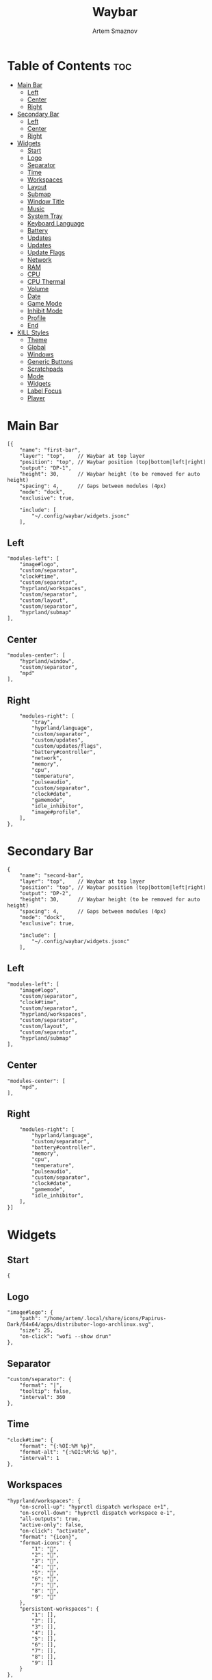 :PROPERTIES:
:ID:       8d66f45b-11a8-43fe-b8e7-9ef284aff619
:END:
#+title:       Waybar
#+author:      Artem Smaznov
#+description: Highly customizable Wayland bar for Sway and Wlroots based compositors
#+startup:     overview
#+property:    header-args :tangle config.jsonc
#+auto_tangle: t

* Table of Contents :toc:
- [[#main-bar][Main Bar]]
  - [[#left][Left]]
  - [[#center][Center]]
  - [[#right][Right]]
- [[#secondary-bar][Secondary Bar]]
  - [[#left-1][Left]]
  - [[#center-1][Center]]
  - [[#right-1][Right]]
- [[#widgets][Widgets]]
  - [[#start][Start]]
  - [[#logo][Logo]]
  - [[#separator][Separator]]
  - [[#time][Time]]
  - [[#workspaces][Workspaces]]
  - [[#layout][Layout]]
  - [[#submap][Submap]]
  - [[#window-title][Window Title]]
  - [[#music][Music]]
  - [[#system-tray][System Tray]]
  - [[#keyboard-language][Keyboard Language]]
  - [[#battery][Battery]]
  - [[#updates][Updates]]
  - [[#updates-1][Updates]]
  - [[#update-flags][Update Flags]]
  - [[#network][Network]]
  - [[#ram][RAM]]
  - [[#cpu][CPU]]
  - [[#cpu-thermal][CPU Thermal]]
  - [[#volume][Volume]]
  - [[#date][Date]]
  - [[#game-mode][Game Mode]]
  - [[#inhibit-mode][Inhibit Mode]]
  - [[#profile][Profile]]
  - [[#end][End]]
- [[#kill-styles][KILL Styles]]
  - [[#theme][Theme]]
  - [[#global][Global]]
  - [[#windows][Windows]]
  - [[#generic-buttons][Generic Buttons]]
  - [[#scratchpads][Scratchpads]]
  - [[#mode][Mode]]
  - [[#widgets-1][Widgets]]
  - [[#label-focus][Label Focus]]
  - [[#player][Player]]

* Main Bar
#+begin_src jsonc
[{
    "name": "first-bar",
    "layer": "top",    // Waybar at top layer
    "position": "top", // Waybar position (top|bottom|left|right)
    "output": "DP-1",
    "height": 30,      // Waybar height (to be removed for auto height)
    "spacing": 4,      // Gaps between modules (4px)
    "mode": "dock",
    "exclusive": true,

    "include": [
        "~/.config/waybar/widgets.jsonc"
    ],
#+end_src

** Left
#+begin_src jsonc
    "modules-left": [
        "image#logo",
        "custom/separator",
        "clock#time",
        "custom/separator",
        "hyprland/workspaces",
        "custom/separator",
        "custom/layout",
        "custom/separator",
        "hyprland/submap"
    ],
#+end_src

** Center
#+begin_src jsonc
    "modules-center": [
        "hyprland/window",
        "custom/separator",
        "mpd"
    ],
#+end_src

** Right
#+begin_src jsonc
    "modules-right": [
        "tray",
        "hyprland/language",
        "custom/separator",
        "custom/updates",
        "custom/updates/flags",
        "battery#controller",
        "network",
        "memory",
        "cpu",
        "temperature",
        "pulseaudio",
        "custom/separator",
        "clock#date",
        "gamemode",
        "idle_inhibitor",
        "image#profile",
    ],
},
#+end_src

* Secondary Bar
#+begin_src jsonc
{
    "name": "second-bar",
    "layer": "top",    // Waybar at top layer
    "position": "top", // Waybar position (top|bottom|left|right)
    "output": "DP-2",
    "height": 30,      // Waybar height (to be removed for auto height)
    "spacing": 4,      // Gaps between modules (4px)
    "mode": "dock",
    "exclusive": true,

    "include": [
        "~/.config/waybar/widgets.jsonc"
    ],
#+end_src

** Left
#+begin_src jsonc
    "modules-left": [
        "image#logo",
        "custom/separator",
        "clock#time",
        "custom/separator",
        "hyprland/workspaces",
        "custom/separator",
        "custom/layout",
        "custom/separator",
        "hyprland/submap"
    ],
#+end_src

** Center
#+begin_src jsonc
    "modules-center": [
        "mpd",
    ],
#+end_src

** Right
#+begin_src jsonc
    "modules-right": [
        "hyprland/language",
        "custom/separator",
        "battery#controller",
        "memory",
        "cpu",
        "temperature",
        "pulseaudio",
        "custom/separator",
        "clock#date",
        "gamemode",
        "idle_inhibitor",
    ],
}]
#+end_src

* Widgets
:PROPERTIES:
:header-args: :tangle widgets.jsonc
:END:
** Start
#+begin_src jsonc
{
#+end_src

** Logo
#+begin_src jsonc
    "image#logo": {
        "path": "/home/artem/.local/share/icons/Papirus-Dark/64x64/apps/distributor-logo-archlinux.svg",
        "size": 25,
        "on-click": "wofi --show drun"
    },
#+end_src

** Separator
#+begin_src jsonc
    "custom/separator": {
        "format": "|",
        "tooltip": false,
        "interval": 360
    },
#+end_src

** Time
#+begin_src jsonc
    "clock#time": {
        "format": "{:%OI:%M %p}",
        "format-alt": "{:%OI:%M:%S %p}",
        "interval": 1
    },
#+end_src

** Workspaces
#+begin_src jsonc
    "hyprland/workspaces": {
        "on-scroll-up": "hyprctl dispatch workspace e+1",
        "on-scroll-down": "hyprctl dispatch workspace e-1",
        "all-outputs": true,
        "active-only": false,
        "on-click": "activate",
        "format": "{icon}",
        "format-icons": {
            "1": "",
            "2": "",
            "3": "",
            "4": "",
            "5": "",
            "6": "",
            "7": "",
            "8": "",
            "9": ""
        },
        "persistent-workspaces": {
            "1": [],
            "2": [],
            "3": [],
            "4": [],
            "5": [],
            "6": [],
            "7": [],
            "8": [],
            "9": []
        }
    },
#+end_src

** Layout
#+begin_src jsonc
    "custom/layout": {
        "exec": "~/.local/bin/get-wm-layout.sh",
        "format": "{}",
        "tooltip": false,
        "interval": 1
    },
#+end_src

** Submap
#+begin_src jsonc
    "hyprland/submap": {
        "format": "{}",
        "tooltip": true
    },
#+end_src

** Window Title
#+begin_src jsonc
    "hyprland/window": {
        "format": "{}",
        "max-length": 50,
        "separate-outputs": true
    },
#+end_src

** Music
#+begin_src jsonc
    "mpd": {
        "format": "{stateIcon} {artist} - {title} [ {repeatIcon}{randomIcon}{singleIcon}{consumeIcon} ] {volume}%",
        "format-stopped": "Stopped [ {repeatIcon}{randomIcon}{singleIcon}{consumeIcon} ] {volume%}",
        "tooltip-format": "{album}\n\n{stateIcon} ({songPosition}/{queueLength}) {artist} - {title}\n\nProgress: {elapsedTime}/{totalTime}\nPlayer Volume: {volume}%\nModes: [ {repeatIcon}{randomIcon}{singleIcon}{consumeIcon} ]",
        "interval": 2,
        "on-click": "mpc toggle",
        "unknown-tag": ".",
        "state-icons": {
            "paused": "",
            "playing": ""
        },
        "repeat-icons": {
            // "on": " ",
            "on": "r",
            "off": "-"
        },
        "random-icons": {
            // "on": " ",
            "on": "z",
            "off": "-"
        },
        "single-icons": {
            // "on": "1 ",
            "on": "s",
            "off": "-"
        },
        "consume-icons": {
            // "on": " ",
            "on": "c",
            "off": "-"
        },
        "format-disconnected": "Disconnected",
        "tooltip-format-disconnected": "MPD (disconnected)"
    },
#+end_src

** System Tray
#+begin_src jsonc
    "tray": {
        "icon-size": 20,
        "show-passive-items": false,
        "spacing": 5
    },
#+end_src

** Keyboard Language
#+begin_src jsonc
    "hyprland/language": {
        "format": "{}",
        "format-en": "US",
        "format-ru": "РУ",
        "format-ja": "日本",
        "separate-outputs": true
    },
#+end_src

** Battery :colored:
#+begin_src jsonc
    "battery#controller": {
        "bat": "ps-controller-battery-a0:ab:51:62:65:1d",
        "interval": 60,
        "states": {
            // "good": 90,
            "warning": 40,
            "critical": 15
        },
        "format": " {icon} {capacity}%",
        "format-alt": " {icon} {time}",
        "format-charging": "  {capacity}%",
        "format-plugged": "  {capacity}%",
        "format-icons": ["", "", "", "", ""]
    },
#+end_src

** TODO Updates :colored:
#+begin_src jsonc :tangle no
    "custom/updates": {
        "exec": "./get-updates.sh",
        "format": " {icon} {}",
        "return-type": "json",
        "format-icons": {
            "0": "",
            "101": "",
            "220": "",
            "404": "",
            "420": "",
            "1001": "",
            ".": ""
        },
        "tooltip": false,
        "interval": 360
    },
#+end_src

** Updates :colored:
#+begin_src jsonc
    "custom/updates": {
        "exec": "~/.local/bin/get-updates.sh",
        "format": "  {}",
        "tooltip": false,
        "interval": 360
    },
#+end_src

** Update Flags
#+begin_src jsonc
    "custom/updates/flags": {
        "exec": "~/.local/bin/get-update-flags.sh",
        "format": "{}",
        "tooltip": false,
        "interval": 360
    },
#+end_src

** Network :colored:
#+begin_src jsonc
    "network": {
        // "interface": "wlp2*", // (Optional) To force the use of this interface
        "format-wifi": " {essid} ({signalStrength}%)",
        "format-ethernet": " {bandwidthDownBytes}  {bandwidthUpBytes}",
        "tooltip-format": " {ifname} via {gwaddr}",
        "format-linked": " {ifname} (No IP)",
        "format-disconnected": "⚠ disconnected",
        "format-alt": "{ifname}: {ipaddr}",
        "interval": 2,
    },
#+end_src

** RAM :colored:
#+begin_src jsonc
    "memory": {
        "format": " {}%"
    },
#+end_src

** CPU :colored:
#+begin_src jsonc
    "cpu": {
        "format": "  {usage}%",
        "format-alt": "  {load}",
        "tooltip": false
    },
#+end_src

** CPU Thermal :colored:
#+begin_src jsonc
    "temperature": {
        "critical-threshold": 80,
        "format": "{icon} {temperatureC}°C",
        "format-icons": ["", "", ""]
    },
#+end_src

** Volume :colored:
Pulse Audio
#+begin_src jsonc
    "pulseaudio": {
        // "scroll-step": 1, // %, can be a float
        "format": "{icon} {volume}% {format_source}",
        "format-muted": " {volume}% {format_source}",
        "format-source": " {volume}%",
        "format-source-muted": " {volume}%",
        "format-bluetooth": "{icon} {volume}% {format_source}",
        "format-bluetooth-muted": " {icon} {volume}% {format_source}",
        "format-icons": {
            "headphone": "",
            "hands-free": "",
            "headset": "",
            "phone": "",
            "portable": "",
            "car": "",
            "default": ["", "", ""]
        },
        "on-click": "pavucontrol",
        "on-click-right": "qpwgraph"
    },
#+end_src

WirePlumber
#+begin_src jsonc
    "wireplumber": {
        "format": "{volume}% {icon}",
        "format-muted": "",
        "on-click": "qpwgraph",
        "scroll-step": 2,
        "format-icons": ["", "", ""]
    },
#+end_src

** Date
#+begin_src jsonc
    "clock#date": {
        "format": "{:%a, %d-%b-%Y}",
        "tooltip-format": "<big>{:Week %W - %A}</big>\n\n<tt><small>{calendar}</small></tt>",
        "calendar": {
            "mode"          : "year",
            "mode-mon-col"  : 3,
            "weeks-pos"     : "",
            "on-scroll"     : 1,
            "format": {
                "months":     "<span color='#ffead3'><b>{}</b></span>",
                "weekdays":   "<span color='#ffcc66'><b>{}</b></span>",
                "weeks":      "<span color='#99ffdd'><b>W{}</b></span>",
                "days":       "<span color='#ecc6d9'><b>{}</b></span>",
                "today":      "<span color='#ff6699'><b>{}</b></span>"
            }
        },
        "actions":  {
            "on-click-right": "mode",
            "on-scroll-up": "shift_up",
            "on-scroll-down": "shift_down"
        }
    },
#+end_src

** Game Mode
#+begin_src jsonc
    "gamemode": {
        "format": "{glyph}",
        "format-alt": "{glyph} {count}",
        "glyph": "",
        "hide-not-running": false,
        "use-icon": true,
        "icon-name": "input-gaming-symbolic",
        "icon-spacing": 4,
        "icon-size": 18,
        "tooltip": true,
        "tooltip-format": "Games running: {count}"
    },
#+end_src

** Inhibit Mode
#+begin_src jsonc
    "idle_inhibitor": {
        "format": "{icon}",
        "format-icons": {
            "activated": "",
            "deactivated": ""
        }
    },
#+end_src

** Profile
#+begin_src jsonc
    "image#profile": {
        "path": "/home/artem/.face",
        "size": 25
    },
#+end_src

** End
#+begin_src jsonc
}
#+end_src

* KILL Styles
CLOSED: [2024-02-02 Fri 19:45]
:PROPERTIES:
:header-args: :tangle no
:END:
** Theme
#+begin_src css
@import "./themes/base16.css";
#+end_src

** Global
#+begin_src css
,*{
    /* `otf-font-awesome` is required to be installed for icons */
    font-family: "Hack Nerd Font",
                 "Source Han Sans JP",
                 "Font Awesome 6 Free Solid",
                 "FontAwesome",
                 "Roboto";
    font-size: 13px;
}

#window,
#workspaces {
    margin: 0 4px;
}

#clock,
#battery,
#cpu,
#memory,
#disk,
#temperature,
#backlight,
#network,
#pulseaudio,
#wireplumber,
#custom-media,
#tray,
#mode,
#idle_inhibitor,
#scratchpad,
#mpd {
    padding: 0 10px;
    color: @base07;
}
#+end_src

** Windows
#+begin_src css
window#waybar {
    background-color: transparent;
    /* background-color: @base01; */
    /* border-bottom: 3px solid @base00; */
    color: @base07;
    transition-property: background-color;
    transition-duration: .5s;
}

window#waybar.hidden {
    opacity: 0.2;
}

/*
window#waybar.empty {
    background-color: transparent;
}
window#waybar.solo {
    background-color: @BASE07;
}
*/

window#waybar.termite {
    background-color: #3F3F3F;
}

window#waybar.chromium {
    background-color: #000000;
    border: none;
}
#+end_src

** Generic Buttons
#+begin_src css
button {
    /* Use box-shadow instead of border so the text isn't offset */
    box-shadow: inset 0 -3px transparent;
    /* Avoid rounded borders under each button name */
    border: none;
    border-radius: 0;
}

/* https://github.com/Alexays/Waybar/wiki/FAQ#the-workspace-buttons-have-a-strange-hover-effect */
button:hover {
    background: inherit;
    box-shadow: inset 0 -3px @base03;
}
#+end_src

** Scratchpads
#+begin_src css
#scratchpad {
    background: @base00;
}

#scratchpad.empty {
    background-color: transparent;
}
#+end_src

** Mode
#+begin_src css
#mode {
    background-color: #64727D;
    border-bottom: 3px solid @base07;
}
#+end_src

** Widgets
*** Separator
#+begin_src css
#custom-separator {
    background: inherit;
    color: @base03;
}
#+end_src

*** Logo
#+begin_src css
.modules-left > widget:first-child > #image {
    padding-left: 5px;
}
#+end_src

*** Time
#+begin_src css
#+end_src

*** Workspaces
#+begin_src css
#workspaces button label {
    font-family: "Font Awesome 6 Free Solid";
}

#workspaces button {
    padding: 0 7px;
    background-color: transparent;
    color: @base07;
}

#workspaces button:hover {
    background: @base01;
    box-shadow: inset 0 -3px @base04;
}

#workspaces button.empty {
    color: @base02;
}

#workspaces button.active {
    background-color: @base02;
    box-shadow: inset 0 -3px @base0E;
    color: @base07;
}

#workspaces button.urgent {
    color: @base08;
}
#+end_src

*** Submap
#+begin_src css
#submap {
    padding: 0 5px;
    background: @base0A;
    color: @base00;
}
#+end_src

*** Window Title
#+begin_src css
#window {
}
#+end_src

*** Music
#+begin_src css
#mpd {
    background: inherit;
}

#mpd.disconnected {
    background: inherit;
}

#mpd.stopped {
    background: inherit;
}

#mpd.paused {
    background: inherit;
}
#+end_src

*** System Tray
#+begin_src css
#tray {
    background: inherit;
}

#tray > .passive {
    -gtk-icon-effect: dim;
}

#tray > .needs-attention {
    -gtk-icon-effect: highlight;
    background-color: #eb4d4b;
}
#+end_src

*** Keyboard Language
#+begin_src css
#language {
    background: transparent;
    /* background: @base03; */
    padding: 0 5px;
    margin: 0 5px;
    min-width: 16px;
}
#+end_src

*** Updates
#+begin_src css
#custom-updates {
    padding-right: 5px;
    background: inherit;
    box-shadow: inset 0 -2px @base0E;
}
#+end_src

*** Battery
#+begin_src css
#battery {
    background: inherit;
    box-shadow: inset 0 -2px @base0D;
}

#battery.charging, #battery.plugged {
    color: @base07;
    background: inherit;
    box-shadow: inset 0 -2px @base0D;
}

@keyframes blink {
    to {
        background-color: @base0D;
        color: @base0D;
    }
}

#battery.critical:not(.charging) {
    background-color: inherit;
    color: @base0D;
    animation-name: blink;
    animation-duration: 0.5s;
    animation-timing-function: linear;
    animation-iteration-count: infinite;
    animation-direction: alternate;
}
#+end_src

*** Network
#+begin_src css
#network {
    background: inherit;
    box-shadow: inset 0 -2px @base0C;
}

#network.disconnected {
    background: inherit;
    box-shadow: inset 0 -2px @base0C;
}
#+end_src

*** RAM
#+begin_src css
#memory {
    background: inherit;
    box-shadow: inset 0 -2px @base0B;
}
#+end_src

*** CPU
#+begin_src css
#cpu {
    background: inherit;
    box-shadow: inset 0 -2px @base0A;
}
#+end_src

*** CPU Thermal
#+begin_src css
#temperature {
    background: inherit;
    box-shadow: inset 0 -2px @base09;
}

#temperature.critical {
    background: inherit;
    box-shadow: inset 0 -2px @base09;
}
#+end_src

*** Audio
#+begin_src css
#pulseaudio {
    background: inherit;
    box-shadow: inset 0 -2px @base08;
}

#pulseaudio.muted {
    background: inherit;
    box-shadow: inset 0 -2px @base08;
}

#wireplumber {
    background: inherit;
    box-shadow: inset 0 -2px @base08;
}

#wireplumber.muted {
    background: inherit;
    box-shadow: inset 0 -2px @base08;
}
#+end_src

*** Date
#+begin_src css
#clock.date {
    background: inherit;
}
#+end_src

*** Inhibit Mode
#+begin_src css
#idle_inhibitor {
    background: inherit;
}

#idle_inhibitor.activated {
    background: inherit;
}
#+end_src

** Label Focus
#+begin_src css
label:focus {
    background-color: #000000;
}
#+end_src

** Player
#+begin_src css
#custom-media {
    background-color: #66cc99;
    color: #2a5c45;
    min-width: 100px;
}

#custom-media.custom-spotify {
    background-color: #66cc99;
}

#custom-media.custom-vlc {
    background-color: #ffa000;
}
#+end_src
